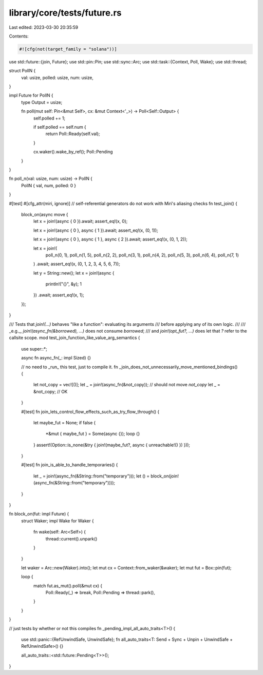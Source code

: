 library/core/tests/future.rs
============================

Last edited: 2023-03-30 20:35:59

Contents:

.. code-block:: rs

    #![cfg(not(target_family = "solana"))]
use std::future::{join, Future};
use std::pin::Pin;
use std::sync::Arc;
use std::task::{Context, Poll, Wake};
use std::thread;

struct PollN {
    val: usize,
    polled: usize,
    num: usize,
}

impl Future for PollN {
    type Output = usize;

    fn poll(mut self: Pin<&mut Self>, cx: &mut Context<'_>) -> Poll<Self::Output> {
        self.polled += 1;

        if self.polled == self.num {
            return Poll::Ready(self.val);
        }

        cx.waker().wake_by_ref();
        Poll::Pending
    }
}

fn poll_n(val: usize, num: usize) -> PollN {
    PollN { val, num, polled: 0 }
}

#[test]
#[cfg_attr(miri, ignore)] // self-referential generators do not work with Miri's aliasing checks
fn test_join() {
    block_on(async move {
        let x = join!(async { 0 }).await;
        assert_eq!(x, 0);

        let x = join!(async { 0 }, async { 1 }).await;
        assert_eq!(x, (0, 1));

        let x = join!(async { 0 }, async { 1 }, async { 2 }).await;
        assert_eq!(x, (0, 1, 2));

        let x = join!(
            poll_n(0, 1),
            poll_n(1, 5),
            poll_n(2, 2),
            poll_n(3, 1),
            poll_n(4, 2),
            poll_n(5, 3),
            poll_n(6, 4),
            poll_n(7, 1)
        )
        .await;
        assert_eq!(x, (0, 1, 2, 3, 4, 5, 6, 7));

        let y = String::new();
        let x = join!(async {
            println!("{}", &y);
            1
        })
        .await;
        assert_eq!(x, 1);
    });
}

/// Tests that `join!(…)` behaves "like a function": evaluating its arguments
/// before applying any of its own logic.
///
/// _e.g._, `join!(async_fn(&borrowed), …)` does not consume `borrowed`;
/// and `join!(opt_fut?, …)` does let that `?` refer to the callsite scope.
mod test_join_function_like_value_arg_semantics {
    use super::*;

    async fn async_fn(_: impl Sized) {}

    // no need to _run_ this test, just to compile it.
    fn _join_does_not_unnecessarily_move_mentioned_bindings() {
        let not_copy = vec![()];
        let _ = join!(async_fn(&not_copy)); // should not move `not_copy`
        let _ = &not_copy; // OK
    }

    #[test]
    fn join_lets_control_flow_effects_such_as_try_flow_through() {
        let maybe_fut = None;
        if false {
            *&mut { maybe_fut } = Some(async {});
            loop {}
        }
        assert!(Option::is_none(&try { join!(maybe_fut?, async { unreachable!() }) }));
    }

    #[test]
    fn join_is_able_to_handle_temporaries() {
        let _ = join!(async_fn(&String::from("temporary")));
        let () = block_on(join!(async_fn(&String::from("temporary"))));
    }
}

fn block_on(fut: impl Future) {
    struct Waker;
    impl Wake for Waker {
        fn wake(self: Arc<Self>) {
            thread::current().unpark()
        }
    }

    let waker = Arc::new(Waker).into();
    let mut cx = Context::from_waker(&waker);
    let mut fut = Box::pin(fut);

    loop {
        match fut.as_mut().poll(&mut cx) {
            Poll::Ready(_) => break,
            Poll::Pending => thread::park(),
        }
    }
}

// just tests by whether or not this compiles
fn _pending_impl_all_auto_traits<T>() {
    use std::panic::{RefUnwindSafe, UnwindSafe};
    fn all_auto_traits<T: Send + Sync + Unpin + UnwindSafe + RefUnwindSafe>() {}

    all_auto_traits::<std::future::Pending<T>>();
}


